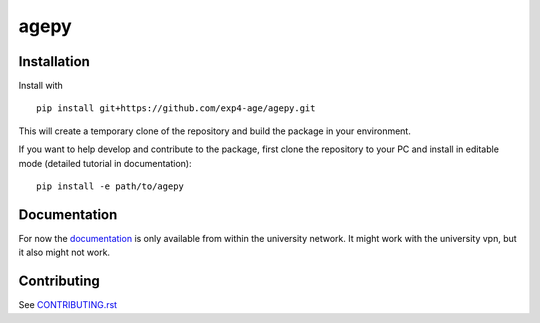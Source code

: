agepy
=====

.. image:: https://img.shields.io/badge/version-0.2.0-blue
   :target: https://img.shields.io/badge/version-0.2.0-blue
.. image:: https://img.shields.io/badge/License-MIT-blue
   :target: https://github.com/exp4-age/agepy/blob/main/LICENSE
.. image:: https://github.com/exp4-age/agepy/actions/workflows/test.yml/badge.svg?branch=develop
   :target: https://github.com/exp4-age/agepy/tree/develop
.. image:: https://github.com/exp4-age/agepy/actions/workflows/docs.yml/badge.svg?branch=develop
   :target: http://141.51.197.64:9001


Installation
------------

Install with ::

    pip install git+https://github.com/exp4-age/agepy.git

This will create a temporary clone of the repository and build the
package in your environment.

If you want to help develop and contribute to the package, first clone
the repository to your PC and install in editable mode (detailed 
tutorial in documentation)::

    pip install -e path/to/agepy


Documentation
-------------

For now the `documentation`_ is only available from within the
university network. It might work with the university vpn, but it
also might not work.


Contributing
------------

See `CONTRIBUTING.rst <CONTRIBUTING.rst>`_


.. _documentation: http://141.51.197.64:9001
